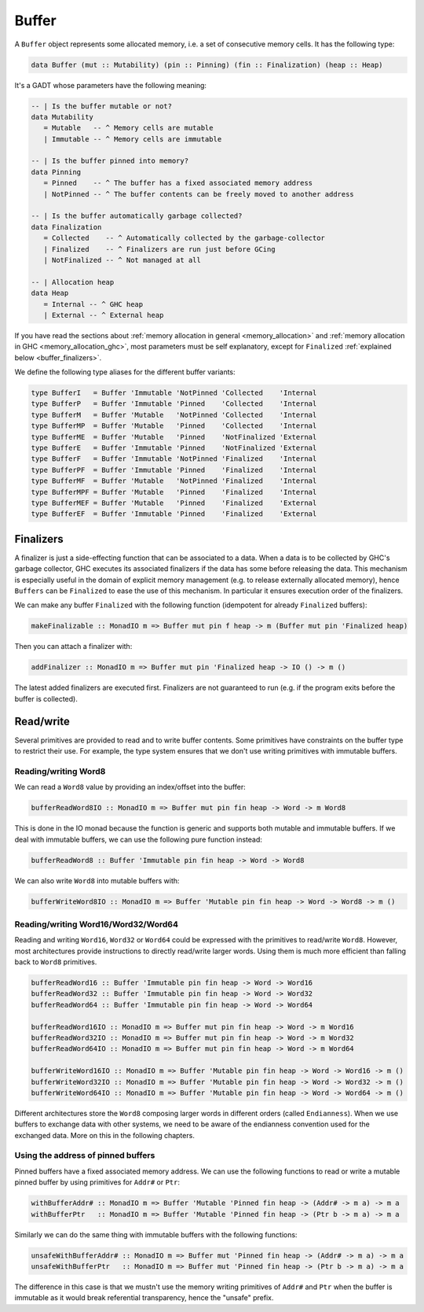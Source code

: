 ==============================================================================
Buffer
==============================================================================

A ``Buffer`` object represents some allocated memory, i.e. a set of consecutive
memory cells. It has the following type:

.. code:: haskell

   data Buffer (mut :: Mutability) (pin :: Pinning) (fin :: Finalization) (heap :: Heap)

It's a GADT whose parameters have the following meaning:

.. code:: haskell

   -- | Is the buffer mutable or not?
   data Mutability
      = Mutable   -- ^ Memory cells are mutable
      | Immutable -- ^ Memory cells are immutable

   -- | Is the buffer pinned into memory?
   data Pinning
      = Pinned    -- ^ The buffer has a fixed associated memory address
      | NotPinned -- ^ The buffer contents can be freely moved to another address

   -- | Is the buffer automatically garbage collected?
   data Finalization
      = Collected    -- ^ Automatically collected by the garbage-collector
      | Finalized    -- ^ Finalizers are run just before GCing
      | NotFinalized -- ^ Not managed at all

   -- | Allocation heap
   data Heap
      = Internal -- ^ GHC heap
      | External -- ^ External heap

If you have read the sections about :ref:`memory allocation in general
<memory_allocation>` and  :ref:`memory allocation in GHC
<memory_allocation_ghc>`, most parameters must be self explanatory, except for
``Finalized`` :ref:`explained below <buffer_finalizers>`.

We define the following type aliases for the different buffer variants:

.. code:: haskell

   type BufferI   = Buffer 'Immutable 'NotPinned 'Collected    'Internal
   type BufferP   = Buffer 'Immutable 'Pinned    'Collected    'Internal
   type BufferM   = Buffer 'Mutable   'NotPinned 'Collected    'Internal
   type BufferMP  = Buffer 'Mutable   'Pinned    'Collected    'Internal
   type BufferME  = Buffer 'Mutable   'Pinned    'NotFinalized 'External
   type BufferE   = Buffer 'Immutable 'Pinned    'NotFinalized 'External
   type BufferF   = Buffer 'Immutable 'NotPinned 'Finalized    'Internal
   type BufferPF  = Buffer 'Immutable 'Pinned    'Finalized    'Internal
   type BufferMF  = Buffer 'Mutable   'NotPinned 'Finalized    'Internal
   type BufferMPF = Buffer 'Mutable   'Pinned    'Finalized    'Internal
   type BufferMEF = Buffer 'Mutable   'Pinned    'Finalized    'External
   type BufferEF  = Buffer 'Immutable 'Pinned    'Finalized    'External

.. _buffer_finalizers:

------------------------------------------------------------------------------
Finalizers
------------------------------------------------------------------------------

A finalizer is just a side-effecting function that can be associated to a data.
When a data is to be collected by GHC's garbage collector, GHC executes its
associated finalizers if the data has some before releasing the data.  This
mechanism is especially useful in the domain of explicit memory management (e.g.
to release externally allocated memory), hence ``Buffers`` can be ``Finalized``
to ease the use of this mechanism. In particular it ensures execution order of
the finalizers.

We can make any buffer ``Finalized`` with the following function (idempotent for
already ``Finalized`` buffers):

.. code:: haskell

   makeFinalizable :: MonadIO m => Buffer mut pin f heap -> m (Buffer mut pin 'Finalized heap)

Then you can attach a finalizer with:

.. code:: haskell

   addFinalizer :: MonadIO m => Buffer mut pin 'Finalized heap -> IO () -> m ()

The latest added finalizers are executed first. Finalizers are not guaranteed to
run (e.g. if the program exits before the buffer is collected).

------------------------------------------------------------------------------
Read/write
------------------------------------------------------------------------------

Several primitives are provided to read and to write buffer contents. Some
primitives have constraints on the buffer type to restrict their use. For
example, the type system ensures that we don't use writing primitives with
immutable buffers.

Reading/writing Word8
~~~~~~~~~~~~~~~~~~~~~

We can read a ``Word8`` value by providing an index/offset into the buffer:

.. code:: haskell

   bufferReadWord8IO :: MonadIO m => Buffer mut pin fin heap -> Word -> m Word8

This is done in the IO monad because the function is generic and supports both
mutable and immutable buffers. If we deal with immutable buffers, we can use the
following pure function instead:

.. code:: haskell

   bufferReadWord8 :: Buffer 'Immutable pin fin heap -> Word -> Word8

We can also write ``Word8`` into mutable buffers with:

.. code:: haskell

   bufferWriteWord8IO :: MonadIO m => Buffer 'Mutable pin fin heap -> Word -> Word8 -> m ()

Reading/writing Word16/Word32/Word64
~~~~~~~~~~~~~~~~~~~~~~~~~~~~~~~~~~~~

Reading and writing ``Word16``, ``Word32`` or ``Word64`` could be expressed with
the primitives to read/write ``Word8``. However, most architectures provide
instructions to directly read/write larger words. Using them is much more
efficient than falling back to ``Word8`` primitives.

.. code:: haskell

   bufferReadWord16 :: Buffer 'Immutable pin fin heap -> Word -> Word16
   bufferReadWord32 :: Buffer 'Immutable pin fin heap -> Word -> Word32
   bufferReadWord64 :: Buffer 'Immutable pin fin heap -> Word -> Word64

   bufferReadWord16IO :: MonadIO m => Buffer mut pin fin heap -> Word -> m Word16
   bufferReadWord32IO :: MonadIO m => Buffer mut pin fin heap -> Word -> m Word32
   bufferReadWord64IO :: MonadIO m => Buffer mut pin fin heap -> Word -> m Word64

   bufferWriteWord16IO :: MonadIO m => Buffer 'Mutable pin fin heap -> Word -> Word16 -> m ()
   bufferWriteWord32IO :: MonadIO m => Buffer 'Mutable pin fin heap -> Word -> Word32 -> m ()
   bufferWriteWord64IO :: MonadIO m => Buffer 'Mutable pin fin heap -> Word -> Word64 -> m ()

Different architectures store the ``Word8`` composing larger words in different
orders (called ``Endianness``). When we use buffers to exchange data with other
systems, we need to be aware of the endianness convention used for the exchanged
data. More on this in the following chapters.

Using the address of pinned buffers
~~~~~~~~~~~~~~~~~~~~~~~~~~~~~~~~~~~

Pinned buffers have a fixed associated memory address. We can use the following
functions to read or write a mutable pinned buffer by using primitives for
``Addr#`` or ``Ptr``:

.. code:: haskell
   
   withBufferAddr# :: MonadIO m => Buffer 'Mutable 'Pinned fin heap -> (Addr# -> m a) -> m a
   withBufferPtr   :: MonadIO m => Buffer 'Mutable 'Pinned fin heap -> (Ptr b -> m a) -> m a

Similarly we can do the same thing with immutable buffers with the following
functions:

.. code:: haskell
   
   unsafeWithBufferAddr# :: MonadIO m => Buffer mut 'Pinned fin heap -> (Addr# -> m a) -> m a
   unsafeWithBufferPtr   :: MonadIO m => Buffer mut 'Pinned fin heap -> (Ptr b -> m a) -> m a

The difference in this case is that we mustn't use the memory writing primitives
of ``Addr#`` and ``Ptr`` when the buffer is immutable as it would break
referential transparency, hence the "unsafe" prefix.
